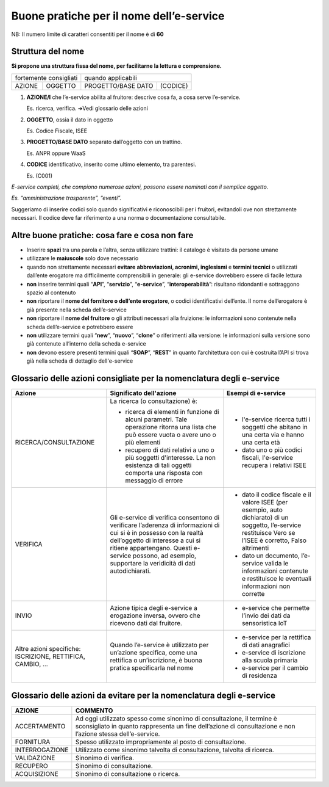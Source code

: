 Buone pratiche per il nome dell’e-service
=========================================

NB: Il numero limite di caratteri consentiti per il nome è di **60**

Struttura del nome
------------------

**Si propone una struttura fissa del nome, per facilitarne la lettura e
comprensione.** 

+------------------------+---------+--------------------+----------+
| fortemente consigliati           | quando applicabili            |
+------------------------+---------+--------------------+----------+
|         AZIONE         | OGGETTO | PROGETTO/BASE DATO | (CODICE) |
+------------------------+---------+--------------------+----------+

#. **AZIONE/I** che l’e-service abilita al fruitore: descrive cosa fa, a cosa serve l’e-service. 
   
   Es. ricerca, verifica. ➔Vedi
   glossario delle azioni

#. **OGGETTO**, ossia il dato in oggetto

   Es. Codice Fiscale, ISEE

#. **PROGETTO/BASE DATO** separato dall’oggetto con un trattino. 

   Es. ANPR oppure WaaS

#. **CODICE** identificativo, inserito come ultimo elemento, tra parentesi. 
   
   Es. (C001)

*E-service completi, che compiono numerose azioni, possono essere nominati con il semplice oggetto.*

*Es. “amministrazione trasparente”, “eventi”.*

Suggeriamo di inserire codici solo quando significativi e riconoscibili
per i fruitori, evitandoli ove non strettamente necessari. Il codice
deve far riferimento a una norma o documentazione consultabile.

.. image:: /media/Fig_01_struttura_nome.png

Altre buone pratiche: cosa fare e cosa non fare
-----------------------------------------------

-  Inserire **spazi** tra una parola e l’altra, senza utilizzare
   trattini: il catalogo è visitato da persone umane

-  utilizzare le **maiuscole** solo dove necessario

-  quando non strettamente necessari **evitare** **abbreviazioni,
   acronimi, inglesismi** e **termini tecnici** o utilizzati dall’ente
   erogatore ma difficilmente comprensibili in generale: gli e-service
   dovrebbero essere di facile lettura

-  **non** inserire termini quali “**API**”, “**servizio**”,
   “**e-service**”, “**interoperabilità**”: risultano ridondanti e
   sottraggono spazio al contenuto

-  **non** riportare il **nome del fornitore o dell’ente erogatore**, o
   codici identificativi dell’ente. Il nome dell’erogatore è già
   presente nella scheda dell’e-service

-  **non** riportare il **nome del fruitore** o gli attributi necessari
   alla fruizione: le informazioni sono contenute nella scheda
   dell’e-service e potrebbero essere

-  **non** utilizzare termini quali “**new**”, “**nuovo**”, “**clone**”
   o riferimenti alla versione: le informazioni sulla versione sono già
   contenute all’interno della scheda e-service

- **non** devono essere presenti termini quali “**SOAP**”, “**REST**” in quanto l’architettura con cui è costruita l’API si trova già nella scheda di dettaglio dell'e-service

.. _ref_glossario:

Glossario delle azioni **consigliate** per la nomenclatura degli e-service
--------------------------------------------------------------------------

+-------------------------------------------------------------+-----------------------------------------------------------------------------------------------------------------------------------------------------------------------------------------------------------------------------------------------------------------------+----------------------------------------------------------------------------------------------------------------------------------------------------------------+
| Azione                                                      | Significato dell'azione                                                                                                                                                                                                                                               | Esempi di e-service                                                                                                                                            |
+=============================================================+=======================================================================================================================================================================================================================================================================+================================================================================================================================================================+
| RICERCA/CONSULTAZIONE                                       | La ricerca (o consultazione) è:                                                                                                                                                                                                                                       |                                                                                                                                                                |
|                                                             |                                                                                                                                                                                                                                                                       | * l'e-service ricerca tutti i soggetti che abitano in una certa via e hanno una certa età                                                                      |
|                                                             | * ricerca di elementi in funzione di alcuni parametri. Tale operazione ritorna una lista che può essere vuota o avere uno o più elementi                                                                                                                              |                                                                                                                                                                |
|                                                             |                                                                                                                                                                                                                                                                       | * dato uno o più codici fiscali, l'e-service recupera i relativi ISEE                                                                                          |
|                                                             | * recupero di dati relativi a uno o più soggetti d'interesse. La non esistenza di tali oggetti comporta una risposta con messaggio di errore                                                                                                                          |                                                                                                                                                                |
+-------------------------------------------------------------+-----------------------------------------------------------------------------------------------------------------------------------------------------------------------------------------------------------------------------------------------------------------------+----------------------------------------------------------------------------------------------------------------------------------------------------------------+
| VERIFICA                                                    | Gli e-service di verifica consentono di verificare l’aderenza di informazioni di cui si è in possesso con la realtà dell’oggetto di interesse a cui si ritiene appartengano.  Questi e-service possono, ad esempio, supportare la veridicità di dati autodichiarati.  |                                                                                                                                                                |
|                                                             |                                                                                                                                                                                                                                                                       | * dato il codice fiscale e il valore ISEE (per esempio, auto dichiarato) di un soggetto, l’e-service restituisce Vero se l’ISEE è corretto, Falso altrimenti   |
|                                                             |                                                                                                                                                                                                                                                                       |                                                                                                                                                                |
|                                                             |                                                                                                                                                                                                                                                                       | * dato un documento, l’e-service valida le informazioni contenute e restituisce le eventuali informazioni non corrette                                         |
+-------------------------------------------------------------+-----------------------------------------------------------------------------------------------------------------------------------------------------------------------------------------------------------------------------------------------------------------------+----------------------------------------------------------------------------------------------------------------------------------------------------------------+
| INVIO                                                       | Azione tipica degli e-service a erogazione inversa, ovvero che ricevono dati dal fruitore.                                                                                                                                                                            |                                                                                                                                                                |
|                                                             |                                                                                                                                                                                                                                                                       |  * e-service che permette l’invio dei dati da sensoristica IoT                                                                                                 |
|                                                             |                                                                                                                                                                                                                                                                       |                                                                                                                                                                |
+-------------------------------------------------------------+-----------------------------------------------------------------------------------------------------------------------------------------------------------------------------------------------------------------------------------------------------------------------+----------------------------------------------------------------------------------------------------------------------------------------------------------------+
| Altre azioni specifiche: ISCRIZIONE, RETTIFICA, CAMBIO, ... | Quando l’e-service è utilizzato per un’azione specifica, come una rettifica o un’iscrizione, è buona pratica specificarla nel nome                                                                                                                                    |  * e-service per la rettifica di dati anagrafici                                                                                                               |
|                                                             |                                                                                                                                                                                                                                                                       |                                                                                                                                                                |
|                                                             |                                                                                                                                                                                                                                                                       |  * e-service di iscrizione alla scuola primaria                                                                                                                |
|                                                             |                                                                                                                                                                                                                                                                       |                                                                                                                                                                |
|                                                             |                                                                                                                                                                                                                                                                       |  * e-service per il cambio di residenza                                                                                                                        |
+-------------------------------------------------------------+-----------------------------------------------------------------------------------------------------------------------------------------------------------------------------------------------------------------------------------------------------------------------+----------------------------------------------------------------------------------------------------------------------------------------------------------------+


Glossario delle azioni **da evitare** per la nomenclatura degli e-service
-------------------------------------------------------------------------

+-----------------+---------------------------------------------------------------------------------------------------------------------------------------------------------------------------------------+
| AZIONE          | COMMENTO                                                                                                                                                                              |
+=================+=======================================================================================================================================================================================+
| ACCERTAMENTO    | Ad oggi utilizzato spesso come sinonimo di consultazione, il termine è sconsigliato in quanto rappresenta un fine dell’azione di consultazione e non l’azione stessa dell’e-service.  |
+-----------------+---------------------------------------------------------------------------------------------------------------------------------------------------------------------------------------+
| FORNITURA       | Spesso utilizzato impropriamente al posto di consultazione.                                                                                                                           |
+-----------------+---------------------------------------------------------------------------------------------------------------------------------------------------------------------------------------+
| INTERROGAZIONE  | Utilizzato come sinonimo talvolta di consultazione, talvolta di ricerca.                                                                                                              |
+-----------------+---------------------------------------------------------------------------------------------------------------------------------------------------------------------------------------+
| VALIDAZIONE     | Sinonimo di verifica.                                                                                                                                                                 |
+-----------------+---------------------------------------------------------------------------------------------------------------------------------------------------------------------------------------+
| RECUPERO        | Sinonimo di consultazione.                                                                                                                                                            |
+-----------------+---------------------------------------------------------------------------------------------------------------------------------------------------------------------------------------+
| ACQUISIZIONE    | Sinonimo di consultazione o ricerca.                                                                                                                                                  |
+-----------------+---------------------------------------------------------------------------------------------------------------------------------------------------------------------------------------+
